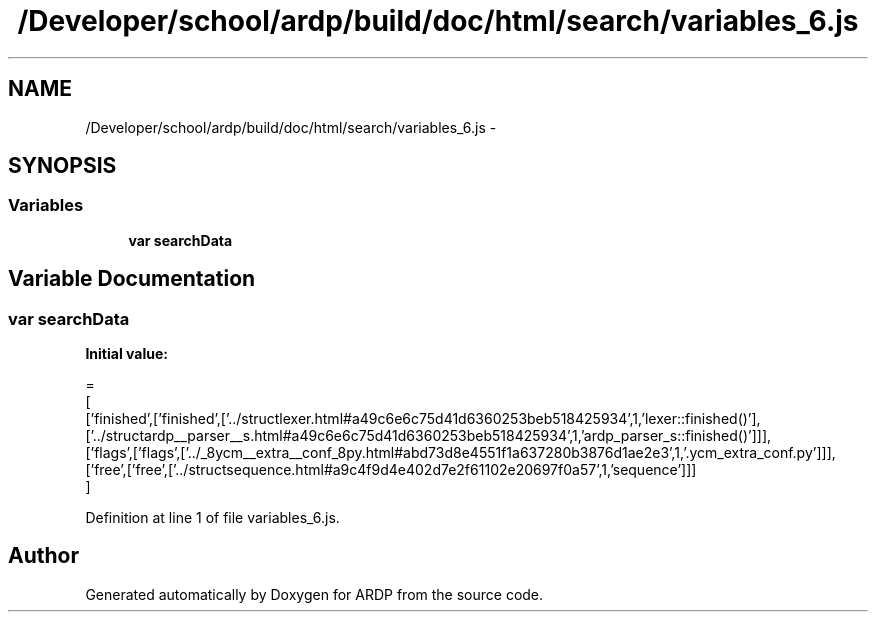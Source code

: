 .TH "/Developer/school/ardp/build/doc/html/search/variables_6.js" 3 "Tue Apr 19 2016" "Version 2.1.3" "ARDP" \" -*- nroff -*-
.ad l
.nh
.SH NAME
/Developer/school/ardp/build/doc/html/search/variables_6.js \- 
.SH SYNOPSIS
.br
.PP
.SS "Variables"

.in +1c
.ti -1c
.RI "\fBvar\fP \fBsearchData\fP"
.br
.in -1c
.SH "Variable Documentation"
.PP 
.SS "\fBvar\fP searchData"
\fBInitial value:\fP
.PP
.nf
=
[
  ['finished',['finished',['\&.\&./structlexer\&.html#a49c6e6c75d41d6360253beb518425934',1,'lexer::finished()'],['\&.\&./structardp__parser__s\&.html#a49c6e6c75d41d6360253beb518425934',1,'ardp_parser_s::finished()']]],
  ['flags',['flags',['\&.\&./_8ycm__extra__conf_8py\&.html#abd73d8e4551f1a637280b3876d1ae2e3',1,'\&.ycm_extra_conf\&.py']]],
  ['free',['free',['\&.\&./structsequence\&.html#a9c4f9d4e402d7e2f61102e20697f0a57',1,'sequence']]]
]
.fi
.PP
Definition at line 1 of file variables_6\&.js\&.
.SH "Author"
.PP 
Generated automatically by Doxygen for ARDP from the source code\&.
